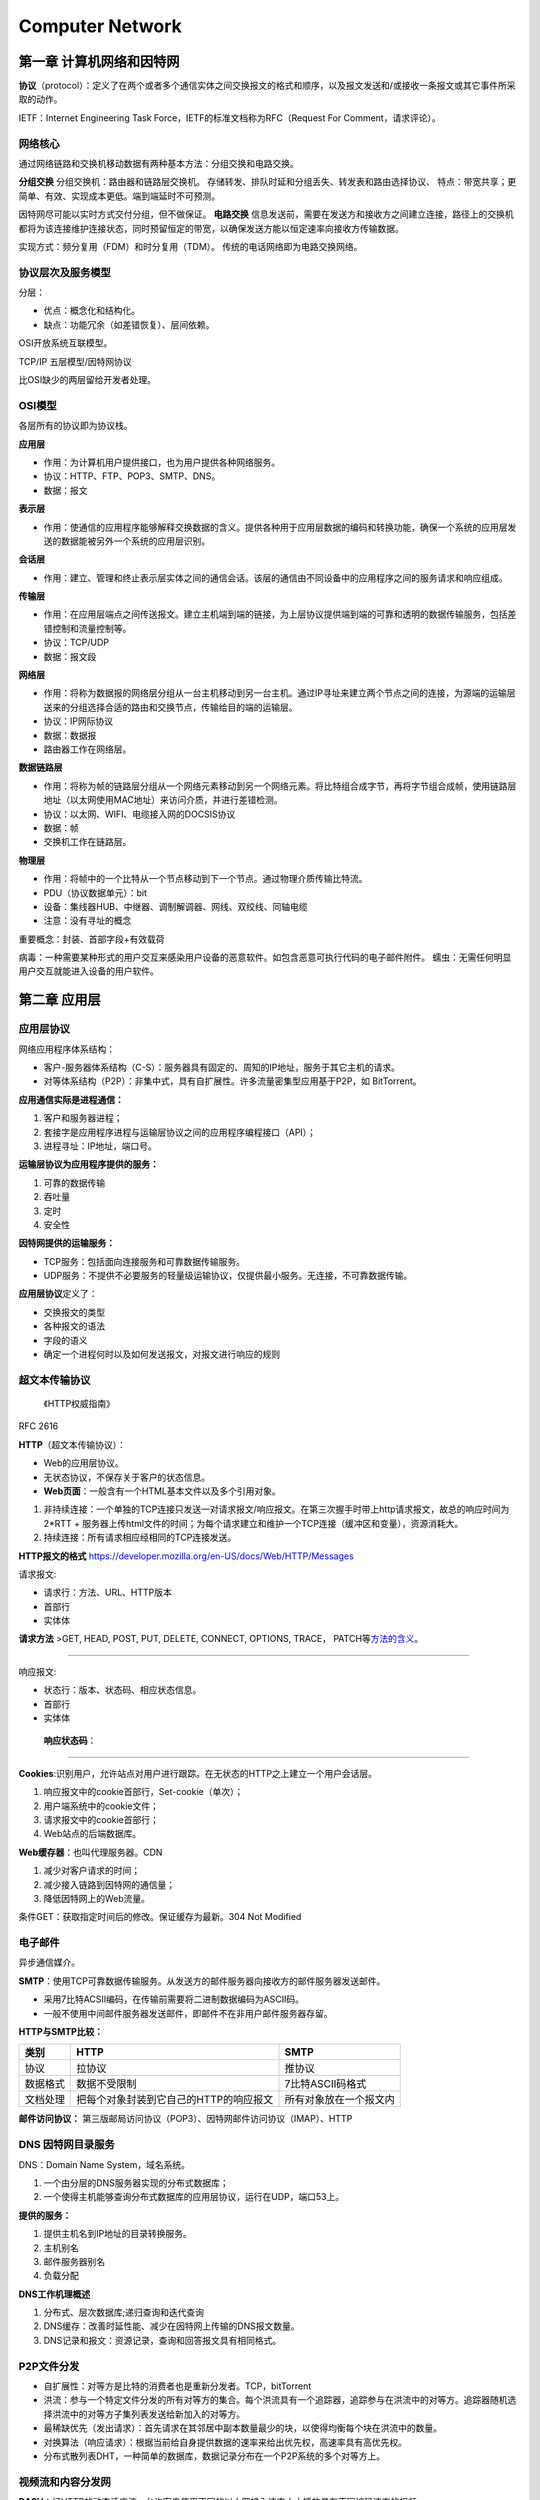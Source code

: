 ================
Computer Network
================


第一章 计算机网络和因特网
=========================

**协议**\ （protocol）：定义了在两个或者多个通信实体之间交换报文的格式和顺序，以及报文发送和/或接收一条报文或其它事件所采取的动作。

IETF：Internet Engineering Task Force，IETF的标准文档称为RFC（Request
For Comment，请求评论）。

网络核心
--------

通过网络链路和交换机移动数据有两种基本方法：分组交换和电路交换。

**分组交换** 分组交换机：路由器和链路层交换机。
存储转发、排队时延和分组丢失、转发表和路由选择协议、
特点：带宽共享；更简单、有效、实现成本更低。端到端延时不可预测。

因特网尽可能以实时方式交付分组，但不做保证。 **电路交换**
信息发送前，需要在发送方和接收方之间建立连接，路径上的交换机都将为该连接维护连接状态，同时预留恒定的带宽，以确保发送方能以恒定速率向接收方传输数据。

实现方式：频分复用（FDM）和时分复用（TDM）。
传统的电话网络即为电路交换网络。

协议层次及服务模型
------------------

分层：

-  优点：概念化和结构化。

-  缺点：功能冗余（如差错恢复）、层间依赖。

OSI开放系统互联模型。

TCP/IP 五层模型/因特网协议

比OSI缺少的两层留给开发者处理。

OSI模型
-------

各层所有的协议即为协议栈。

**应用层**

-  作用：为计算机用户提供接口，也为用户提供各种网络服务。

-  协议：HTTP、FTP、POP3、SMTP、DNS。

-  数据：报文

**表示层**

-  作用：使通信的应用程序能够解释交换数据的含义。提供各种用于应用层数据的编码和转换功能，确保一个系统的应用层发送的数据能被另外一个系统的应用层识别。

**会话层**

-  作用：建立、管理和终止表示层实体之间的通信会话。该层的通信由不同设备中的应用程序之间的服务请求和响应组成。

**传输层**

-  作用：在应用层端点之间传送报文。建立主机端到端的链接，为上层协议提供端到端的可靠和透明的数据传输服务，包括差错控制和流量控制等。

-  协议：TCP/UDP

-  数据：报文段

**网络层**

-  作用：将称为数据报的网络层分组从一台主机移动到另一台主机。通过IP寻址来建立两个节点之间的连接，为源端的运输层送来的分组选择合适的路由和交换节点，传输给目的端的运输层。

-  协议：IP网际协议

-  数据：数据报

-  路由器工作在网络层。

**数据链路层**

-  作用：将称为帧的链路层分组从一个网络元素移动到另一个网络元素。将比特组合成字节，再将字节组合成帧，使用链路层地址（以太网使用MAC地址）来访问介质，并进行差错检测。

-  协议：以太网、WIFI、电缆接入网的DOCSIS协议

-  数据：帧

-  交换机工作在链路层。

**物理层**

-  作用：将帧中的一个比特从一个节点移动到下一个节点。通过物理介质传输比特流。

-  PDU（协议数据单元）：bit

-  设备：集线器HUB、中继器、调制解调器、网线、双绞线、同轴电缆

-  注意：没有寻址的概念

重要概念：封装、首部字段+有效载荷

病毒：一种需要某种形式的用户交互来感染用户设备的恶意软件。如包含恶意可执行代码的电子邮件附件。
蠕虫：无需任何明显用户交互就能进入设备的用户软件。

第二章 应用层
=============

应用层协议
----------

网络应用程序体系结构：

-  客户-服务器体系结构（C-S）：服务器具有固定的、周知的IP地址，服务于其它主机的请求。

-  对等体系结构（P2P）：非集中式，具有自扩展性。许多流量密集型应用基于P2P，如
   BitTorrent。

**应用通信实际是进程通信：**

1. 客户和服务器进程；

2. 套接字是应用程序进程与运输层协议之间的应用程序编程接口（API）；

3. 进程寻址：IP地址，端口号。

**运输层协议为应用程序提供的服务：**

1. 可靠的数据传输

2. 吞吐量

3. 定时

4. 安全性

**因特网提供的运输服务：**

-  TCP服务：包括面向连接服务和可靠数据传输服务。

-  UDP服务：不提供不必要服务的轻量级运输协议，仅提供最小服务。无连接，不可靠数据传输。

**应用层协议**\ 定义了：

-  交换报文的类型

-  各种报文的语法

-  字段的语义

-  确定一个进程何时以及如何发送报文，对报文进行响应的规则

超文本传输协议
--------------

   《HTTP权威指南》

RFC 2616

**HTTP**\ （超文本传输协议）：

-  Web的应用层协议。

-  无状态协议，不保存关于客户的状态信息。

-  **Web页面**\ ：一般含有一个HTML基本文件以及多个引用对象。

1. 非持续连接：一个单独的TCP连接只发送一对请求报文/响应报文。在第三次握手时带上http请求报文，故总的响应时间为
   2*RTT +
   服务器上传html文件的时间；为每个请求建立和维护一个TCP连接（缓冲区和变量），资源消耗大。

2. 持续连接：所有请求相应经相同的TCP连接发送。

**HTTP报文的格式**
https://developer.mozilla.org/en-US/docs/Web/HTTP/Messages

请求报文:

-  请求行：方法、URL、HTTP版本
-  首部行
-  实体体

**请求方法** >GET, HEAD, POST, PUT, DELETE, CONNECT, OPTIONS, TRACE，
PATCH等\ `方法的含义 <https://developer.mozilla.org/en-US/docs/Web/HTTP/Methods>`__\ 。

--------------

响应报文:

-  状态行：版本、状态码、相应状态信息。

-  首部行

-  实体体

..

   **响应状态码**\ ：

--------------

**Cookies**:识别用户，允许站点对用户进行跟踪。在无状态的HTTP之上建立一个用户会话层。

1. 响应报文中的cookie首部行，Set-cookie（单次）；

2. 用户端系统中的cookie文件；

3. 请求报文中的cookie首部行；

4. Web站点的后端数据库。

**Web缓存器**\ ：也叫代理服务器。CDN

1. 减少对客户请求的时间；

2. 减少接入链路到因特网的通信量；

3. 降低因特网上的Web流量。

条件GET：获取指定时间后的修改。保证缓存为最新。304 Not Modified

电子邮件
--------

异步通信媒介。

**SMTP**\ ：使用TCP可靠数据传输服务。从发送方的邮件服务器向接收方的邮件服务器发送邮件。

-  采用7比特ACSII编码，在传输前需要将二进制数据编码为ASCII码。

-  一般不使用中间邮件服务器发送邮件，即邮件不在非用户邮件服务器存留。

**HTTP与SMTP比较：** 

+----------+----------------------------------------+------------------------+
| 类别     | HTTP                                   | SMTP                   |
+==========+========================================+========================+
| 协议     | 拉协议                                 | 推协议                 |
+----------+----------------------------------------+------------------------+
| 数据格式 | 数据不受限制                           | 7比特ASCII码格式       |
+----------+----------------------------------------+------------------------+
| 文档处理 | 把每个对象封装到它自己的HTTP的响应报文 | 所有对象放在一个报文内 |
+----------+----------------------------------------+------------------------+


**邮件访问协议：**
第三版邮局访问协议（POP3）、因特网邮件访问协议（IMAP）、HTTP

DNS 因特网目录服务
------------------

DNS：Domain Name System，域名系统。

1. 一个由分层的DNS服务器实现的分布式数据库；

2. 一个使得主机能够查询分布式数据库的应用层协议，运行在UDP，端口53上。

**提供的服务：**

1. 提供主机名到IP地址的目录转换服务。

2. 主机别名

3. 邮件服务器别名

4. 负载分配

**DNS工作机理概述**

1. 分布式、层次数据库;递归查询和迭代查询

2. DNS缓存：改善时延性能、减少在因特网上传输的DNS报文数量。

3. DNS记录和报文：资源记录，查询和回答报文具有相同格式。

P2P文件分发
-----------

-  自扩展性：对等方是比特的消费者也是重新分发者。TCP，bitTorrent

-  洪流：参与一个特定文件分发的所有对等方的集合。每个洪流具有一个追踪器，追踪参与在洪流中的对等方。追踪器随机选择洪流中的对等方子集列表发送给新加入的对等方。

-  最稀缺优先（发出请求）：首先请求在其邻居中副本数量最少的块，以使得均衡每个块在洪流中的数量。

-  对换算法（响应请求）：根据当前给自身提供数据的速率来给出优先权，高速率具有高优先权。

-  分布式散列表DHT，一种简单的数据库，数据记录分布在一个P2P系统的多个对等方上。

视频流和内容分发网
------------------

**DASH**\ ：经HTTP的动态适应流，允许客户使用不同的以太网接入速率六十播放具有不同编码速率的视频。

速率决定算法：客户已缓存块多且接受带宽高，则选择高速率版本。

**CDN**\ 内容分发网:

-  两种服务器安置原则：深入（靠近端用户）和邀请做客（靠近ISP），延时、吞吐量与成本的权衡。

-  利用DNS截获和重定向请求。

-  集群选择策略：动态地将客户定向到CDN中的某个服务器集群或者数据中心的机制。

套接字
----------

生成网络应用。TCP/UDP。

第三章 运输层
=============

**多路分解和多路复用**\ 将网络层提供的主机间交付服务扩展到运输层的进程间交付服务。

运输层协议只工作在端系统中，中间路由器仅作用于数据报的网络层字段。

最低限度的运输层服务：进程到进程的数据交付和差错检查（UDP只提供了这两种服务）。

多路复用与多路分解
------------------

IP网际协议提供尽力而为的服务，即不可靠服务。

-  **多路分解**\ ：将运输层报文段的数据交付到正确的套接字的工作（向上层协议）。
-  **多路复用**\ ：在源主机从不同的套接字接收数据块，并为每个数据块封装上首部信息从而生产报文段，然后将报文段传递到网络层。

**套接字**

-  UDP套接字：由一个二元组标识，包含一个目的IP和一个目的端口号。
-  TCP套接字：由一个四元组标识，包含源IP地址、源端口号、目的IP地址、目的端口号。

无连接运输UDP
-------------

User Datagram Protocol

UDP的优点（相对于TCP）：

1. 关于发送什么数据以及何时发送的应用层控制更为精细。TCP受拥塞控制机制的限制。
2. 无需建立连接。TCP三次握手引入建立连接的时延。
3. 无连接状态。TCP需在端系统中维护连接状态。
4. 分组首部开销小。TCP-20字节，UDP-8字节。

使用UDP的应用可在自身中建立可靠性机制来实现可靠数据传输。如chrome中的QUIC协议。

**UDP报文段结构** RFC 768

::

                     0      7 8     15 16    23 24    31
                    +--------+--------+--------+--------+
                    |     Source      |   Destination   |
                    |      Port       |      Port       |
                    +--------+--------+--------+--------+
                    |                 |                 |
                    |     Length      |    Checksum     |
                    +--------+--------+--------+--------+
                    |
                    |          data octets ...
                    +---------------- ...

                         User Datagram Header Format

**UDP检验和**
在端到端基础上提供差错检测功能（无差错恢复）。在更低层上实现差错检查可能是冗余或无价值的。

校验和：对报文段中的数据，按16比特字求和并进行反码运算，溢出时回卷。

面向连接的运输TCP
-----------------

可靠数据传输原理
~~~~~~~~~~~~~~~~

推导出实现可靠数据传输的一些条件和方法。如序号、累计确认、检验和、超时/重传。

ARQ自动重传请求协议。停等协议。

差错恢复：回退N步（GBN）和选择重传（SR）。

TCP介绍
~~~~~~~

TCP 在不可靠的（IP)端到端网络层之上实现可靠的数据传输协议。

涉及 **连接管理、流量控制、往返时间估计、可靠数据传送等。**

**TCP报文段结构** RFC 793

::

       0                   1                   2                   3   
       0 1 2 3 4 5 6 7 8 9 0 1 2 3 4 5 6 7 8 9 0 1 2 3 4 5 6 7 8 9 0 1 
      +-+-+-+-+-+-+-+-+-+-+-+-+-+-+-+-+-+-+-+-+-+-+-+-+-+-+-+-+-+-+-+-+
      |          Source Port          |       Destination Port        |
      +-+-+-+-+-+-+-+-+-+-+-+-+-+-+-+-+-+-+-+-+-+-+-+-+-+-+-+-+-+-+-+-+
      |                        Sequence Number                        |
      +-+-+-+-+-+-+-+-+-+-+-+-+-+-+-+-+-+-+-+-+-+-+-+-+-+-+-+-+-+-+-+-+
      |                    Acknowledgment Number                      |
      +-+-+-+-+-+-+-+-+-+-+-+-+-+-+-+-+-+-+-+-+-+-+-+-+-+-+-+-+-+-+-+-+
      |  Data |           |U|A|P|R|S|F|                               |
      | Offset| Reserved  |R|C|S|S|Y|I|            Window             |
      |       |           |G|K|H|T|N|N|                               |
      +-+-+-+-+-+-+-+-+-+-+-+-+-+-+-+-+-+-+-+-+-+-+-+-+-+-+-+-+-+-+-+-+
      |           Checksum            |         Urgent Pointer        |
      +-+-+-+-+-+-+-+-+-+-+-+-+-+-+-+-+-+-+-+-+-+-+-+-+-+-+-+-+-+-+-+-+
      |                    Options                    |    Padding    |
      +-+-+-+-+-+-+-+-+-+-+-+-+-+-+-+-+-+-+-+-+-+-+-+-+-+-+-+-+-+-+-+-+
      |                             data                              |
      +-+-+-+-+-+-+-+-+-+-+-+-+-+-+-+-+-+-+-+-+-+-+-+-+-+-+-+-+-+-+-+-+

1. 序号：报文的首字节的字节流编号，初始为随机生成，两端各有一个（）。
2. 确认号：期望收到的下一字节的序号。
3. 接收窗口：指示接收方愿意接收的字节数量，用于流量控制。
4. 6比特标识字段：ACK、RST、SYN、FIN、PSH、URG。

冗余ACK：接收方对已经接收到的最后一个按序字节数据进行重复确认，3次则认为已发生丢包，则执行快速重传。

**流量控制** TCP连接两端分配了接收缓存。
发送方维护一个接收窗口cwnd，将未确认的数据量控制在rwnd内。（rwnd=0时需要发送一个单字节报文以从接收方获取最新的cwnd，避免阻塞）。

-  流量控制：避免发送方使接收方缓存溢出。

-  拥塞控制：因IP网络拥塞（路由器缓存溢出）而遏制发送发。

TCP拥塞控制
-----------

**拥塞控制原理**

1. 端到端的拥塞控制

2. 网络辅助的拥塞控制ECN

TCP使用端到端的拥塞控制，因为IP层不向网络层提供显式的网络拥塞反馈。

**AIMD加性增、乘性减**\ ：每个RTT内cwnd线性增加1MSS，然后出现3个冗余ACK事件时cwnd减半。
RTT(Round Trip
Time)：一个连接的往返时间，即数据发送时刻到接收到确认的时刻的差值；

MTU（Maximum Transmission
Unit）：最大传输单元，MSS+头部40字节=1500字节。 MSS：Maximum Segment
Size。1460字节。

**TCP拥塞算法：** TCP拥塞控制仍在继续演化，如Reno、Vegas等算法。

慢启动和拥塞避免是强制部分。

1. 慢启动：每个RTT cwnd × 2，即每收到一个ACK报文则 cwnd + MSS 。 超时丢包时设置ssthresh=cwnd/2,cwnd=1，重新开始慢启动。当cwnd=ssthresh时，进入拥塞避免。冗余ack丢包时，进入快速恢复。

2. 拥塞避免：每个RTT cwnd+1，即每收到一个ACK报文则 cwnd + MSS/pkt_num(1 RTT内发送的报文数量)。 超时丢包时设置ssthresh=cwnd/2,cwnd=1。冗余ack丢包时，ssthresh=cwnd，进入快速恢复。

3. 快速恢复：对于引起TCP进入快速恢复状态的缺失报文段，每收到一个冗余ACK则cwnd+1，当丢失报文的最后一个ack到达时降低cwnd并进入拥塞避免。丢包时设置ssthresh=cwnd/2,cwnd=1 MSS；超时时进入到慢启动。

**公平性**
TCP趋于在竞争的多条TCP连接之间提供对一段瓶颈链路带宽的平等分享。

1. 拥有较小RTT的连接能够在链路空闲时更快抢到可用带宽，享有更高吞吐量。

2. 应用通常使用多个并行TCP连接。

3. UDP源可能压制TCP流量。

为什么需要三次握手
------------------

https://mp.weixin.qq.com/s/tH8RFmjrveOmgLvk9hmrkw

1. 阻止历史重复连接的初始化（主要原因）；
2. 同步双方的初始序列号；
3. 避免建立多个无效连接，造成资源浪费。
4. 四次握手其实也能够可靠的同步双方的初始化序号，但由于第二步和第三步可以优化成一步，所以就成了「三次握手」。

TCP通过观察分组丢失来推断拥塞。


为什么需要四次握手
------------------
关闭双向的收发。

1. 客户端向服务端发送 FIN 时，仅仅表示客户端不再发送数据了，但是客户端还能接收数据。

2. 服务器收到客户端的 FIN 报文时，先回一个 ACK 应答报文，
而服务端可能还有数据需要处理和发送，等服务端不再发送数据时，
才发送 FIN 报文给客户端来表示同意现在关闭连接。


TCP数据流和UDP数据报
--------------------
1. UDP不是面向连接的，每个数据包都是独立的包，包一般不会合并。发送端调用了几次write，接收端必须用相同次数的read读完。
TCP是面向连接的协议，S和C之间要使用TCP，必须先建立连接，数据就在该连接上流动，可以是双向的。所以叫数据流，占系统资源多。write与read次数不需要统一。
2. TCP保证数据正确性，UDP可能丢包，TCP保证数据顺序，UDP不保证，

相关协议
--------

**ECN明确拥塞通告**\ ：允许网络向TCP发送方和接收方发送拥塞信号。TCP可利用ECN。

-  DCCP数据报拥塞控制协议：低开销、面向报文、类UDP的不可靠服务，可选ECN。

-  DCTCP数据中心TCP：使用ECN以更好地支持短流和长流的混合流。

-  SCTP流控制传输协议：允许几个不同应用层次的流复用到同一个连接。

-  QUIC Quick UDP Internet
   Connection:在UDP之上，作为应用层协议实现重传、差错检查、快速连接建立、基于速率的拥塞控制算法，以提供可靠性。

-  TFRC TCP友好速率控制：一种拥塞控制协议。

第四章 网络层-数据平面
======================

网络层概述
----------

**转发**\ ：当一个分组到达路由器的某一条输入链路时，路由器必须将该分组移动到适当的输出链路。转发是在数据平面中中实现的唯一功能。转发表

**路由选择**\ ：确定分组从源到目的地所采用的端到端路由的网络范围处理过程。在控制平面中实现。SDN方法

**网络服务模型**\ ：定义了分组在发送与接收端之间的端到端运输特性。

1. 确保交付

2. 具有时延上限的确保交付；

3. 有序分组交付；

4. 确保最小带宽；

5. 安全性

网络层提供尽力而为服务。
**链路层交换机**\ ：基于链路层帧中的首部字段进行转发。
**路由器**\ ：基于网络层数据报中的首部字段进行转发。

路由器工作原理
--------------

路由器的输入端口、输出端口和交换结构几乎总是用硬件实现。

1. 输入端口：基于目的地的转发。线路端接功能与链路层处理；

2. 交换结构：经内存交换、经总线交换、经互联网络交换；

3. 输出端口：传输分组，执行必要的物理层和链路层功能；

4. 路由选择处理器：执行路由选择协议，维护路由选择表与关联链路状态信息，为路由器计算转发表。

最长前缀匹配规则：LPM，当有多个匹配时，选择最长的匹配项。

三态可寻址存储器TCAM：在常数时间查询，表项可达百万条。

**分组调度**

1. 先进先出（FIFO，FCFS）

2. 优先权排队

3. 循环和加权公平排队RR：参考https://man7.org/linux/man-pages/man7/sched.7.html

IP网际协议
----------

IPv4数据报格式
~~~~~~~~~~~~~~

::

       0                   1                   2                   3
       0 1 2 3 4 5 6 7 8 9 0 1 2 3 4 5 6 7 8 9 0 1 2 3 4 5 6 7 8 9 0 1
      +-+-+-+-+-+-+-+-+-+-+-+-+-+-+-+-+-+-+-+-+-+-+-+-+-+-+-+-+-+-+-+-+
      |Version|  IHL  |Type of Service|          Total Length         |
      +-+-+-+-+-+-+-+-+-+-+-+-+-+-+-+-+-+-+-+-+-+-+-+-+-+-+-+-+-+-+-+-+
      |         Identification        |Flags|      Fragment Offset    |
      +-+-+-+-+-+-+-+-+-+-+-+-+-+-+-+-+-+-+-+-+-+-+-+-+-+-+-+-+-+-+-+-+
      |  Time to Live |    Protocol   |         Header Checksum       |
      +-+-+-+-+-+-+-+-+-+-+-+-+-+-+-+-+-+-+-+-+-+-+-+-+-+-+-+-+-+-+-+-+
      |                       Source Address                          |
      +-+-+-+-+-+-+-+-+-+-+-+-+-+-+-+-+-+-+-+-+-+-+-+-+-+-+-+-+-+-+-+-+
      |                    Destination Address                        |
      +-+-+-+-+-+-+-+-+-+-+-+-+-+-+-+-+-+-+-+-+-+-+-+-+-+-+-+-+-+-+-+-+
      |                    Options                    |    Padding    |
      +-+-+-+-+-+-+-+-+-+-+-+-+-+-+-+-+-+-+-+-+-+-+-+-+-+-+-+-+-+-+-+-+

      Identification:  16 bits
         An identifying value assigned by the sender to aid in assembling the
         fragments of a datagram.
   
      Flags:  3 bits
         Bit 0: reserved, must be zero
         Bit 1: (DF) 0 = May Fragment,  1 = Don't Fragment.
         Bit 2: (MF) 0 = Last Fragment, 1 = More Fragments.
   
      Fragment Offset:  13 bits
         This field indicates where in the datagram this fragment belongs.
  
                   

https://tools.ietf.org/html/rfc791

-  协议号将网络层与运输层关联起来。
-  IP层只对首部计算校验和，传输层的TCP/UDP对整个报文的进行计算。

**IPv4数据报分片**

最大传送单元MTU：链路层能承载的最大数据量，以太网帧为1500bytes。不同链路层协议MTU不同。MTU也限制IP数据报的长度。

**IPv4 编址** 主机与物理链路之间的边界叫做\ **接口**\ 。

每台主机和路由器接口均拥有自己的IP地址，即一个IP地址与一个接口相关联。

点分十进制。子网与子网掩码。无类别域间路由选择CIDR：a.b.c.d/x

**动态主机配置协议DHCP**\ ：分配主机地址，获取子网掩码、默认网关（第一跳路由器地址）、本地DNS服务器。

1. DHCP服务器发现：广播，获取所在网络的DHCP服务器地址；

2. DHCP服务提供：广播，可能存在多个DHCP服务器；

3. DHCP请求：选择一个服务器，使用DHCP请求报文进行响应；

4. DHCP　ACK：响应请求报文，证实所要求的参数。

**网络地址转换NAT**\ ：

-  NAT转换表表项包含端口号和IP地址。

-  路由器重写数据报的目的IP和目的端口，然后转发。

中间盒：运行在网络层，功能包括NAT、负载均衡、防火墙等，不执行转发。

争议：路由器处于网络层，只应处理网络层的分组，不应修改IP地址和端口号。违反了主机应当直接对话的原则。

IPv6
~~~~

::

     +-+-+-+-+-+-+-+-+-+-+-+-+-+-+-+-+-+-+-+-+-+-+-+-+-+-+-+-+-+-+-+-+
      |Version| Traffic Class |           Flow Label                  |
      +-+-+-+-+-+-+-+-+-+-+-+-+-+-+-+-+-+-+-+-+-+-+-+-+-+-+-+-+-+-+-+-+
      |         Payload Length        |  Next Header  |   Hop Limit   |
      +-+-+-+-+-+-+-+-+-+-+-+-+-+-+-+-+-+-+-+-+-+-+-+-+-+-+-+-+-+-+-+-+
      |                                                               |
      +                                                               +
      |                                                               |
      +                         Source Address                        +
      |                                                               |
      +                                                               +
      |                                                               |
      +-+-+-+-+-+-+-+-+-+-+-+-+-+-+-+-+-+-+-+-+-+-+-+-+-+-+-+-+-+-+-+-+
      |                                                               |
      +                                                               +
      |                                                               |
      +                      Destination Address                      +
      |                                                               |
      +                                                               +
      |                                                               |
      +-+-+-+-+-+-+-+-+-+-+-+-+-+-+-+-+-+-+-+-+-+-+-+-+-+-+-+-+-+-+-+-+

      Version              4-bit Internet Protocol version number = 6.

      Traffic Class        8-bit traffic class field.  See section 7.

      Flow Label           20-bit flow label.  See section 6.

      Payload Length       16-bit unsigned integer.  Length of the IPv6
                           payload, i.e., the rest of the packet following
                           this IPv6 header, in octets.  (Note that any

https://tools.ietf.org/html/rfc2460

1. 扩大的地址容量：任播地址——一组地址中任选一个；

2. 简化高效的40字节首部：为了实现快速处理IP分组，去除了分片/组装、首部检验和、选项；

3. 流标签：标识需要特殊处理的流。

**隧道：**\ 两个IPV6路由器通过中间的IPV4路由器集合来互联，将整个IPV6数据报放到IPV4数据报的有效载荷字段中。

通用转发
--------

匹配+转发。

`OpenFlow <https://chentingz.github.io/2019/12/30/%E3%80%8COpenFlow%E3%80%8D%E5%8D%8F%E8%AE%AE%E5%85%A5%E9%97%A8/>`__\ 。能够对链路层、网络层和运输层的字段进行匹配（违反了分层原则），然后执行转发、丢弃和修改等动作。

**Openflow流表**\ 包含：首部字段值的集合、计数器集合、动作集合。

每台分组交换机包含一张匹配加动作表。该表示由远程控制器计算和分发的。

第五章 网络层-控制平面
======================

转发表（基于目的地转发） 流表（通用转发）

路由选择算法
------------

集中式路由选择算
~~~~~~~~~~~~~~~~

具有全局状态信息的算法被称为链路状态（LS）算法。Dijkstra算法。

路由选择的振荡：随着周期变化，选择的路径也反复、循环变化。出现在基于拥塞或时延的链路测度算法中。

让每台路由器发送链路通告的时间随机化，使得路由器在不同时间执行算法，以避免振荡。

分散式路有选择算法
~~~~~~~~~~~~~~~~~~

每个节点维护到网络中所有其它节点的开销估计的向量被称为距离向量（DV）算法。

-  链路开销减少的消息能够迅速转播；

-  链路开销增加的消息传播非常慢。

路由选择环路：或无穷计数，毒性逆转可部分解决问题。

+------------+---------------------------+---------------------------+
| 比较       | LS                        | DV                        |
+============+===========================+===========================+
| 报文复杂性 | 每次链路开销              | 链路开销变化              |
|            | 变化均需要向所有节点广播  | 时，只需要和邻居交换报文  |
+------------+---------------------------+---------------------------+
| 收敛速度   | ``O(N*E)``\ 个报文实现    | 慢，选择环路问题          |
|            | \ ``O(N*N)``\ 时间的算法  |                           |
+------------+---------------------------+---------------------------+
| 健壮性     | 较高，                    | 低                        |
|            | 每个节点计算自己的转发表  |                           |
+------------+---------------------------+---------------------------+

AS内部路由OSFP
--------------

AS:自治系统。由一组处于相同管理控制下的路由器组成。

OSPF：开放最短路优先。是一种链路状态协议，他使用洪泛链路状态信息和Dijkstra最低开销路径算法。

OSFP由IP层承载，因此自己需要实现报文传输、链路层广播等功能。

优点：

1. 安全：可鉴别路由器之间的交换，防止恶意入侵，如重放攻击。

2. 可同时使用多条相同开销路径。

3. 支持单播和多播路由选择。

4. 在单个AS中实现层次结构：层次化配置多个区域，每个区域都运行自己的路由选择算法。

AS间路由选择BGP
---------------

**BGP边界网关协议**\ ：因特网中所有AS运行的相同的AS间路由选择协议。

1. 从邻居AS（自治系统）获得前缀（——CIDR）的可达信息；

2. 确定到该前缀的“最好的”路由器。

**前缀及其属性称为路由。**

-  AS-PATH属性包含了通告已经通过的AS列表。

-  NEXT-HOP是AS-PATH起始的路由接口的IP地址。

**路由选择** 热土豆路由选择：用尽可能低的开销送出其AS。

**BGP路由表**
**IP任播**\ ：AnyCast，多播地址标识一组相同服务的主机，客户并不关注提供服务的具体是那个一台主机，访问该服务的请求可被IP路由到其中任何一个主机上

SDN控制平面
-----------

https://opennetworking.org/sdn-definition/

`SDN体系结构的特征： <https://www.cnblogs.com/born2run/p/9581417.html>`__

1. 基于流的转发：基于运输层、网络层和链路层首部中任意数量的首部字段值进行转发（OpenFlow1.0可基于11个不同的首部字段进行转发）。

2. 数据平面与控制平面分离：数据平面由网络交换机组成，执行匹配加动作的规则；控制平面由服务器以及决定和管理交换机流表的软件组成。

3. 网络控制功能：位于数据平面交换机外部，维护准确的网络状态信息，并且可以监视、控制和编程下面的网络设备。

4. 可编程的网络：使用SDN控制器提供的API来定义和控制网络设备中的数据平面。

SDN控制平面：包括SDN控制器和网络控制应用程序。

Openflow
~~~~~~~~

运行在SDN控制器和路由器之间，运行在TCP之上。

因特网控制报文协议ICMP
----------------------

https://tools.ietf.org/html/rfc792

::

   0                   1                   2                   3
   0 1 2 3 4 5 6 7 8 9 0 1 2 3 4 5 6 7 8 9 0 1 2 3 4 5 6 7 8 9 0 1
   +-+-+-+-+-+-+-+-+-+-+-+-+-+-+-+-+-+-+-+-+-+-+-+-+-+-+-+-+-+-+-+-+
   |     Type      |     Code      |          Checksum             |
   +-+-+-+-+-+-+-+-+-+-+-+-+-+-+-+-+-+-+-+-+-+-+-+-+-+-+-+-+-+-+-+-+


后面的字段和ICMP类型有关。The ICMP echo packet has the same fields as the ping query packets.

::

   Echo or Echo Reply Message

      0                   1                   2                   3
      0 1 2 3 4 5 6 7 8 9 0 1 2 3 4 5 6 7 8 9 0 1 2 3 4 5 6 7 8 9 0 1
      +-+-+-+-+-+-+-+-+-+-+-+-+-+-+-+-+-+-+-+-+-+-+-+-+-+-+-+-+-+-+-+-+
      |     Type      |     Code      |          Checksum             |
      +-+-+-+-+-+-+-+-+-+-+-+-+-+-+-+-+-+-+-+-+-+-+-+-+-+-+-+-+-+-+-+-+
      |           Identifier          |        Sequence Number        |
      +-+-+-+-+-+-+-+-+-+-+-+-+-+-+-+-+-+-+-+-+-+-+-+-+-+-+-+-+-+-+-+-+
      |     Data ...
      +-+-+-+-+-



ICMP最典型的用途是差错报告。TraceRoute是由ICMP实现的

ICMP通常被认为是IP的一部分，但是从体系结构上来讲，它位于IP之上。因为ICMP报文是作为IP有效载荷承载的。


简单网络管理协议SNMP
--------------------

   网络管理是指在最高层面上对大规模计算机网络和电信网络进行的维护和管理。为了实现控制、规划、分配、部署、协调及监视一个网络的资源所需的整套官能的具体实施，它包括执行如下功能，如：初始的网络规划、频率分配、为支持负载均衡预先确定流量路由规则、密钥分发授权、配置管理、故障管理、安全管理、性能管理、带宽管理及记账管理。

SNMP简单网络管理协议v2：应用层协议，用于在管理服务器和代表管理服务器执行的代理之间传递管理控制和信息报文。

请求响应模式：管理服务器向代理服务器发送请求，然后代理执行动作，并对该请求发送回答。

SNMP代理向管理服务器发送一种陷阱报文以通知一种异常情况。

第六章 链路层和局域网
=====================

链路层概述
----------

**链路层提供的服务**

-  成帧。封装数据，添加首部。帧结构由具体的链路层协议固定。

-  链路介入：媒体访问控制（MAC）。协调多个节点的帧传输，解决多路访问问题。

-  可靠交付。通过确认和重传取得。许多有线链路层协议不提供。

-  差错检测和纠正。硬件实现CRC。

链路层是协议栈中软件与硬件交接的地方。

链路层的主体部分是在\ **网络适配器**\ 中实现的，网络适配器又称为网络接口卡（NIC）。位于网络适配器核心的是链路层控制器，该控制器是一个实现许多链路层服务（成帧、链路接入、差错检测等）的专用芯片。

链路层的软件组件实现了高层链路层功能：组装链路层寻址信息、激活控制器硬件；在接收端响应控制器中断、处理差错、向上传递数据报。

差错检测和纠正技术
------------------

差错检测和纠正比特（EDC）。
**前向纠错FEC：**\ 接收端检测和纠正差错的能力。减少发送方重传，避免消息的往返延时。

1. 奇偶校验：单比特奇偶校验可检测出现了奇数个差错；二维奇偶校验可纠正单比特差错。

2. 检验和方法：和取反码。运输层采用。

3. 循环冗余检测CRC：也称为多项式编码。采用模2算数（异或）计算。使用约定的因子进行因式分解。链路层采用。

多路访问链路和协议
------------------

-  **点对点链路：**\ 点对点协议PPP、高级数据链路控制HDLC。

-  **广播链路**\ ：多个发送和接收节点连接到相同的、单一的、共享的广播信道上。当任何一个节点传输一个帧，信道广播该帧，每个其他节点都收到一个副本。以太网和无线局域网是广播链路层技术的例子。

**MAC协议**\ ：决定何时发送帧。事实上，目前基于交换机（存储转发分组）的以太局域网不会有碰撞，故没有必要使用MAC协议。

1. **信道划分协议**\ ：时分多路复用（TDM）、频分多路复用（FDM）、码分多址（CDMA）；

2. **随机接入协议：**\ 重发该帧之前等待一个随机时延。时隙ALOHA、纯ALOHA、载波侦听多路访问（CSMA）、带碰撞检测的载波侦听多路访问（CDMS/CD）；

3. **轮流协议：**\ 轮询协议、令牌传递协议。

交换局域网
----------

链路层寻址和ARP
~~~~~~~~~~~~~~~

MAC地址：又称LAN地址、物理地址。6字节。网络适配器具有的链路层地址。

适配器收到一个帧时，检查帧的目的MAC与自身MAC是否匹配。若匹配，则取出封装的数据报并沿协议栈向上传递（此时会产生中断）。若不匹配，则丢弃该帧。

**为什么同时需要Mac地址和网络层地址？**

1. 保持各层独立性。适配器使用Mac地址不仅需要支持IP协议，也需要支持其它网络层协议（IPX、DECnet等）；不同层次有自己的寻址方案；
2. 适配器如果使用网络层地址，每次移动时都需要进行配置；
3. 适配器如果不使用任何地址，则每个受到帧都需要向上传递到网络层以判断目的地址，此时局域网上的每个帧都会使主机产生中断；
4. IP是和地域相关的，便于路由。

ARP：地址解析协议，网络层地址和链路层地址之间的转换。

-  为同一子网内的主机和路由器接口解析IP地址。（\ **子网内发送数据报**\ ）
-  查询分组和相应分组都具有相同的格式。
-  ARP表是自动建立的（即插即用）。
-  ARP具有MAC头，消息体包含网络层地址和MAC地址，故有重复信息（？）。

**子网间如何发送数据报**\ ：通过工作在网络层的路由器可获知目的IP在另一子网，故以路由器mac为目的发送请求分组，路由器则将该帧传递给网络层，然后通过转发表转发到本路由器对应的接口，该接口适配器封装数据报为二层帧，然后在新子网内传递。

以太网 802.3
~~~~~~~~~~~~

以太网帧

以太网向网络层提供无连接、不可靠服务。

链路层交换机
~~~~~~~~~~~~

消除碰撞、隔离异质链路、网络管理。

-  流量隔离：路由器、交换机

-  即插即用：集线器、交换机

-  优化路由：路由器

交换机：即插即用；将交换网络的活跃拓扑限制为一棵生成树以防止广播帧循环。不能控制广播风暴。
路由器：需要手动配置IP，分组处理时间长。网络寻址是分层次的（网络层地址带有地域信息），即使存在冗余路径也通常不会有环路。

小型网络使用交换机就够了；大型网络还需要路由器以提供流量隔离和广播风暴控制。

交换机投毒：向交换机发送大量具有不同的伪造源MAC地址的分组，使得伪造表项填满了交换表，而没有空间留给合法的主机。因此交换机会将收到的大部分帧广播，而广播帧则能够被嗅探到。

虚拟局域VLAN
~~~~~~~~~~~~

-  在局域网内部限制广播流量；

-  减少交换机的使用；

-  便于管理用户，变更时不需要物理操作。

VLAN干线连接：互联两台VLAN交换机。由4字节的VLAN
tag标识所属VLAN（802.1Q）标识所属VLAN。

VLAN tag：标签协议标识符TPID + 标签控制信息字段，在MAC头之后。

VLAN也可基于网络层协议，跨越IP路由器。

链路虚拟化
----------

**多协议标签交换（MPLS）**:可通过选择性标识数据报并允许路由器基于固定长度的标签来转发数据，以增强基于目的地的IP数据报转发。多协议的含义是指MPLS不但可以支持多种网络层层面上的协议，还可以兼容第二层的多种数据链路层技术。

-  基于MPLS标签处理，不需要处理IP地址，增加交换速度（）；

-  新的流量管理能力，即沿多条路由转发分组的能力（IP路由选择协议只给出单一最小成本路径）。

MPLS首部：链路层和网络层首部之间。

MPLS还鞥能用于MPLS转发路径的快速恢复、虚拟专用网（VPN）。

数据中心网络
------------

等级体系结构

全连接拓扑结构

1. 等级体系结构：主机到主机容量受限。

2. 全连接拓扑：第一层的每台交换机都与第二层的每台交换机互连。

-  机架顶部交换机：Top Of Rack交换机。

-  刀片：数据中心的主机。

-  负载均衡器：基于分组的目的端口号和目的IP向主机分发外部请求。同时提供类似NAT功能，将外部IP地址转换为内部适当主机的IP地址。

-  模块化数据中心：组件随着时间推移出现故障时，服务继续运行但性能下降。

页面请求的历程
--------------

`What happens when… <https://github.com/alex/what-happens-when>`__

无线网络和移动网络
==================

无线链路将位于网络边缘的主机连接到更大的网络基础设施中，基站起到链路层中继的作用。

-  基础设施模式：基站向主机提供网络服务；文中关注单跳基础设施模式；

-  自组织网络：主机本身提供路由选择、地址分配、DNS等服务。

无线链路和网络特征
------------------

1. 路径损耗：信号强度随着距离增大而递减；

2. 其它源的干扰：在同一频段发送信号的电波源将互相干扰；

3. 多径传播：电磁波的一部分被反射，在发送方和接收方之间走了不同长度的路径，使得接收方收到的信号变得模糊。

无线链路中比特差错更多，因此不仅采用了CRC错误检测码，还采用了链路层ARQ协议重传。

信噪比：SNR，信号和噪声强度的相对测量。传输功率越高，则SNR越高。
比特差错率：BER，收到错误传输比特的概率。

物理层的特征：

1. 给定调制方案，SNR越高，则BER越低；

2. 给定SNR，高比特传输率的调制技术具有高BER；

3. 物理层动态选择调制技术以适配当前信道条件。

隐藏终端问题和衰减使得无线网络复杂性远高于有线网络。

**码分多址CDMA**\ ：属于信道划分协议族。每个要发送的比特需要乘以一个信号的比特来进行编码，这个信号的变化速率比初始数据比特序列的变化速率快得多。能从聚合的信号中提取出一个特定发送方的信号。

WIFI：802.11无线LAN
-------------------

**wireshark实验没看懂：涉及的多层协议都不熟悉**

服务集标识符：Service Set Identifier,SSID。

11个部分重叠的信道号，2.4G~2.4835GHz，两个信道间隔至少4个信道才不会重叠，即1、6、11是唯一的三个不重叠信道集合。

信标帧：包括该AP的SSID和MAC地址，每个AP周期性发送。

-  被动扫描：主机扫描信道和监听信标帧；

-  主动扫描：主机广播探测帧，AP用探测响应帧应答。

**802.11 MAC协议**\ ：

1. 链路层确认/重传ARQ方案：目的站点收到一个额通过CRC校验的帧后，等待短帧间间隔，然后发挥确认帧。

2. CSMA/CA：带碰撞避免的CDMA。由于衰减和隐藏终端问题无法检测所有碰撞，故802.11不检测碰撞，遭受碰撞的帧仍然会被完整发送。侦听到信道忙时等待。

隐藏终端问题：
主机向AP发送请求发送RTS帧，AP收到RTS帧后广播允许发送CTS帧作为响应，给发送方明确发送许可并指示其它站点在预约期内不要发送。

**IEEE 802.11帧**

**速率自适应：**\ 根据信道特点选择物理层调制技术

**功率管理**
节点设置计时器，刚好在AP发送信标帧钱唤醒节点，该信标帧包含了帧被缓存在AP中的节点列表。没有帧需要接收/发送的节点可睡眠99%的时间，节约能源。

蜂窝因特网
----------

LTE：全IP网络体系结构，语音和数据都承载在IP数据报中。

移动网络路由选择
~~~~~~~~~~~~~~~~

间接路由选择：归属代理将通信者的原始数据包封装在一个目的地址为外部地址COA的数据包内并转发。

直接路由选择：通信者代理向归属代理询问以获得COA，从而将数据报直接发往COA。

移动IP
------

RFC 5944

移动IP标准：

1. 代理发现：移动节点的网络层获知新外部代理的身份地址。两种方式：代理广播代理发现报文和节点广播代理请求报文。

2. 向归属代理注册：归属代理将移动节点的永久IP地址和COA关联。

3. 数据报的间接路由选择：

无线和移动性对运输层和应用层的影响
----------------------------------

有线和无线网络的网络层均为上层提供同样的尽力而为的服务，实际上性能相差明显。

**运输层：**
TCP拥塞控制隐含假设报文的丢失是由于拥塞而非出错或切换导致的，会无条件减小拥塞窗口。实际上无线网络会出现很多比特错误而触发拥塞窗口减小，从而减低性能。
如何解决这一问题：

1. 本地恢复：使用ARQ和FEC等；

2. TCP发送方知晓无线链路：区分拥塞性丢包和差错丢包。

3. 分离连接方法：将移动用户到端点的连接分为 移动用户到AP的无线链路 和
   AP到端点的有线链路。

应用层：无线网络具有较低的带宽。

计算机网络中的安全
==================

安全通信所需的特性：

-  机密性

-  报文完整性

-  断电鉴别

-  运行安全性

**对称密钥密码** 单码代替密码和多码代替密码。

唯密文攻击、已知明文攻击、选择明文攻击。

流密码和块密码。

块密码：PGP（电子邮件）、SSL（TCP）、IPsec（网络层）。

**公开密钥加密**

提供报文完整性的两种方法：报文鉴别码（MAC）和数字签名（依赖公钥基础设施）。两者均使用密码散列函数。

-  运行时安全：防火墙和入侵检测系统。
-  应用层：电子邮件PGP（使用数字签名）；
-  运输层：TCP的SSL（MAC）；
-  网络层：IPsec（MAC）；
-  链路层：有线等效保护WEP，主机和无线接入点之间提供鉴别和数据加密（链路层）。


**此处需要系统学习网络/安全类书籍**



套接字编程
==========

获取assignment需要为教师或付费，只找到Solutions，故只把Solutions看了一遍。

   注意关闭安全软件！！！


+----------------+--------------------+
| 实验           | 完成情况           |
+================+====================+
| Webserver      | OK                 |
+----------------+--------------------+
| UDPPinger      | OK                 |
+----------------+--------------------+
| Traceroute     | OK                 |
+----------------+--------------------+
| IcmpPing       | 需要熟悉ICMP的类型 |
+----------------+--------------------+
| ProxyServer    | 勉强看懂           |
+----------------+--------------------+
| SMTPClient     | OK                 |
+----------------+--------------------+
| StreamingVideo | 没看懂             |
+----------------+--------------------+


不研究了，继续学习下一本书 TCP/IP详解。


Wireshark LAB
=============

      物理层如何理解？


`如果看了这个你还是不会用Wireshark <https://www.dell.com/community/%E5%85%A5%E9%97%A8%E7%BA%A7%E5%92%8C%E4%B8%AD%E7%AB%AF/%E5%A6%82%E6%9E%9C%E7%9C%8B%E4%BA%86%E8%BF%99%E4%B8%AA%E4%BD%A0%E8%BF%98%E6%98%AF%E4%B8%8D%E4%BC%9A%E7%94%A8Wireshark-%E9%82%A3%E5%B0%B1%E6%9D%A5%E6%89%BE%E6%88%91%E5%90%A7-8%E6%9C%886%E6%97%A5%E5%AE%8C%E7%BB%93/m-p/7007033>`__


OpenFlow协议
============

.. figure:: ../images/traditional_switch.png

traditional_switch

.. figure:: ../images/open_flow.png

           OpenFlow


mininet： Emulator for rapid prototyping of Software Defined Networks

搭建SDN https://github.com/mininet/openflow-tutorial/wiki

协议详解：http://www.h3c.com/cn/d_201811/1131080_30005_0.htm

学习方式： https://www.zhihu.com/question/21834316

《重构网络 sdn架构与实现》

